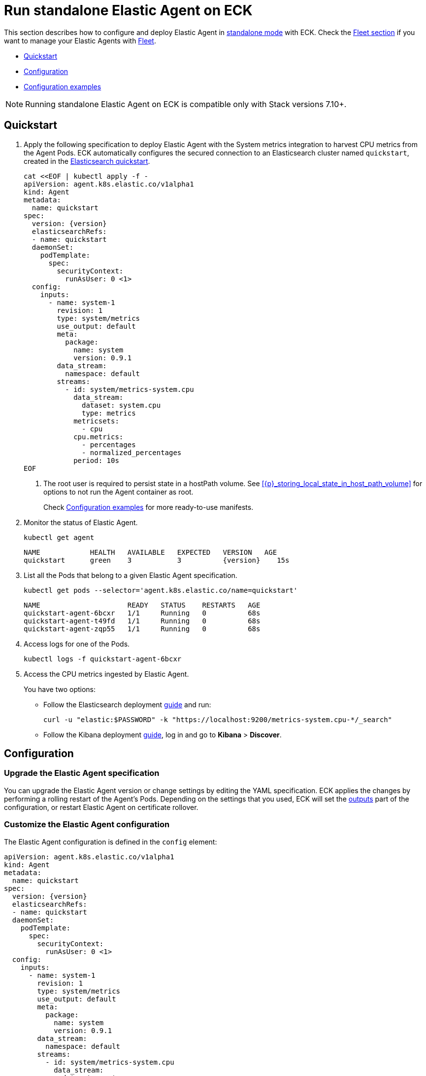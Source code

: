 :page_id: elastic-agent
:agent_recipes: https://raw.githubusercontent.com/elastic/cloud-on-k8s/{eck_release_branch}/config/recipes/elastic-agent
ifdef::env-github[]
****
link:https://www.elastic.co/guide/en/cloud-on-k8s/master/k8s-{page_id}.html[View this document on the Elastic website]
****
endif::[]
[id="{p}-{page_id}"]
= Run standalone Elastic Agent on ECK

This section describes how to configure and deploy Elastic Agent in link:https://www.elastic.co/guide/en/fleet/current/install-standalone-elastic-agent.html[standalone mode] with ECK. Check the link:k8s-elastic-agent-fleet.html[Fleet section] if you want to manage your Elastic Agents with link:https://www.elastic.co/guide/en/fleet/current/elastic-agent-installation.html[Fleet].

* <<{p}-elastic-agent-quickstart,Quickstart>>
* <<{p}-elastic-agent-configuration,Configuration>>
* <<{p}-elastic-agent-configuration-examples,Configuration examples>>

NOTE: Running standalone Elastic Agent on ECK is compatible only with Stack versions 7.10+.

[id="{p}-elastic-agent-quickstart"]
== Quickstart

. Apply the following specification to deploy Elastic Agent with the System metrics integration to harvest CPU metrics from the Agent Pods. ECK automatically configures the secured connection to an Elasticsearch cluster named `quickstart`, created in the link:k8s-quickstart.html[Elasticsearch quickstart].
+
[source,yaml,subs="attributes,+macros,callouts"]
----
cat $$<<$$EOF | kubectl apply -f -
apiVersion: agent.k8s.elastic.co/v1alpha1
kind: Agent
metadata:
  name: quickstart
spec:
  version: {version}
  elasticsearchRefs:
  - name: quickstart
  daemonSet:
    podTemplate:
      spec:
        securityContext:
          runAsUser: 0 <1>
  config:
    inputs:
      - name: system-1
        revision: 1
        type: system/metrics
        use_output: default
        meta:
          package:
            name: system
            version: 0.9.1
        data_stream:
          namespace: default
        streams:
          - id: system/metrics-system.cpu
            data_stream:
              dataset: system.cpu
              type: metrics
            metricsets:
              - cpu
            cpu.metrics:
              - percentages
              - normalized_percentages
            period: 10s
EOF
----
+
<1> The root user is required to persist state in a hostPath volume. See <<{p}_storing_local_state_in_host_path_volume>> for options to not run the Agent container as root.
+
Check <<{p}-elastic-agent-configuration-examples>> for more ready-to-use manifests.

. Monitor the status of Elastic Agent.
+
[source,sh]
----
kubectl get agent
----
+
[source,sh,subs="attributes"]
----
NAME            HEALTH   AVAILABLE   EXPECTED   VERSION   AGE
quickstart      green    3           3          {version}    15s

----

. List all the Pods that belong to a given Elastic Agent specification.
+
[source,sh]
----
kubectl get pods --selector='agent.k8s.elastic.co/name=quickstart'
----
+
[source,sh]
----
NAME                     READY   STATUS    RESTARTS   AGE
quickstart-agent-6bcxr   1/1     Running   0          68s
quickstart-agent-t49fd   1/1     Running   0          68s
quickstart-agent-zqp55   1/1     Running   0          68s
----

. Access logs for one of the Pods.
+
[source,sh]
----
kubectl logs -f quickstart-agent-6bcxr
----

. Access the CPU metrics ingested by Elastic Agent.
+
You have two options:
+
- Follow the Elasticsearch deployment <<{p}-deploy-elasticsearch,guide>> and run:
+
[source,sh]
----
curl -u "elastic:$PASSWORD" -k "https://localhost:9200/metrics-system.cpu-*/_search"
----
+
- Follow the Kibana deployment <<{p}-deploy-kibana,guide>>, log in and go to *Kibana* > *Discover*.

[id="{p}-elastic-agent-configuration"]
== Configuration


[id="{p}-elastic-agent-upgrade-specification"]
=== Upgrade the Elastic Agent specification

You can upgrade the Elastic Agent version or change settings by editing the YAML specification. ECK applies the changes by performing a rolling restart of the Agent's Pods. Depending on the settings that you used, ECK will set the <<{p}-elastic-agent-set-output,outputs>> part of the configuration, or restart Elastic Agent on certificate rollover.

[id="{p}-elastic-agent-custom-configuration"]
=== Customize the Elastic Agent configuration

The Elastic Agent configuration is defined in the `config` element:

[source,yaml,subs="attributes,+macros,callouts"]
----
apiVersion: agent.k8s.elastic.co/v1alpha1
kind: Agent
metadata:
  name: quickstart
spec:
  version: {version}
  elasticsearchRefs:
  - name: quickstart
  daemonSet:
    podTemplate:
      spec:
        securityContext:
          runAsUser: 0 <1>
  config:
    inputs:
      - name: system-1
        revision: 1
        type: system/metrics
        use_output: default
        meta:
          package:
            name: system
            version: 0.9.1
        data_stream:
          namespace: default
        streams:
          - id: system/metrics-system.cpu
            data_stream:
              dataset: system.cpu
              type: metrics
            metricsets:
              - cpu
            cpu.metrics:
              - percentages
              - normalized_percentages
            period: 10s
----

<1> The root user is required to persist state in a hostPath volume. See <<{p}_storing_local_state_in_host_path_volume>> for options to not run the Agent container as root.

Alternatively, it can be provided through a Secret specified in the `configRef` element. The Secret must have an `agent.yml` entry with this configuration:
[source,yaml,subs="attributes,+macros"]
----
apiVersion: agent.k8s.elastic.co/v1alpha1
kind: Agent
metadata:
  name: quickstart
spec:
  version: {version}
  elasticsearchRefs:
  - name: quickstart
  daemonSet:
    podTemplate:
      spec:
        securityContext:
          runAsUser: 0
  configRef:
    secretName: system-cpu-config
---
apiVersion: v1
kind: Secret
metadata:
  name: system-cpu-config
stringData:
  agent.yml: |-
    inputs:
      - name: system-1
        revision: 1
        type: system/metrics
        use_output: default
        meta:
          package:
            name: system
            version: 0.9.1
        data_stream:
          namespace: default
        streams:
          - id: system/metrics-system.cpu
            data_stream:
              dataset: system.cpu
              type: metrics
            metricsets:
              - cpu
            cpu.metrics:
              - percentages
              - normalized_percentages
            period: 10s
----

You can use the Fleet application in Kibana to generate the configuration for Elastic Agent, even when running in standalone mode. Check the link:https://www.elastic.co/guide/en/fleet/current/install-standalone-elastic-agent.html[Elastic Agent standalone] documentation. Adding the corresponding integration package to Kibana also adds the related dashboards and visualizations.


[id="{p}-elastic-agent-multi-output"]
=== Use multiple Elastic Agent outputs

Elastic Agent supports the use of multiple outputs. Therefore, the `elasticsearchRefs` element accepts multiple references to Elasticsearch clusters. ECK populates the outputs section of the Elastic Agent configuration based on those references. If you configure more than one output, you also have to specify a unique `outputName` attribute.

To send Elastic Agent's internal monitoring and log data to a different Elasticsearch cluster called `agent-monitoring` in the `elastic-monitoring` namespace, and the harvested metrics to our `quickstart` cluster, you have to define two `elasticsearchRefs` as shown in the following example:

[source,yaml,subs="attributes,+macros"]
----
apiVersion: agent.k8s.elastic.co/v1alpha1
kind: Agent
metadata:
  name: quickstart
spec:
  version: {version}
  daemonSet:
    podTemplate:
      spec:
        securityContext:
          runAsUser: 0
  elasticsearchRefs:
  - name: quickstart
    outputName: default
  - name: agent-monitoring
    namespace: elastic-monitoring
    outputName: monitoring
  config:
    agent:
      monitoring:
        enabled: true
        use_output: monitoring
        logs: true
        metrics: true
    inputs:
      - name: system-1
        revision: 1
        type: system/metrics
        use_output: default
...
----

[id="{p}-elastic-agent-connect-es"]
=== Customize the connection to an Elasticsearch cluster

The `elasticsearchRefs` element allows ECK to automatically configure Elastic Agent to establish a secured connection to one or more managed Elasticsearch clusters. By default, it targets all nodes in your cluster. If you want to direct traffic to specific nodes of your Elasticsearch cluster, refer to <<{p}-traffic-splitting>> for more information and examples.

[id="{p}-elastic-agent-set-output"]
=== Set manually Elastic Agent outputs

If the `elasticsearchRefs` element is specified, ECK populates the outputs section of the Elastic Agent configuration. ECK creates a user with appropriate roles and permissions and uses its credentials. If required, it also mounts the CA certificate in all Agent Pods, and recreates Pods when this certificate changes.

The outputs can also be set manually. To do that, remove the `elasticsearchRefs` element from the specification and include an appropriate output configuration in the `config`, or indirectly through the `configRef` mechanism.

[source,yaml,subs="attributes,+macros"]
----
apiVersion: agent.k8s.elastic.co/v1alpha1
kind: Agent
metadata:
  name: quickstart
spec:
  version: {version}
  daemonSet:
    podTemplate:
      spec:
        securityContext:
          runAsUser: 0
  config:
    outputs:
      default:
        type: elasticsearch
        hosts:
          - "https://my-custom-elasticsearch-cluster.cloud.elastic.co:9243"
        password: ES_PASSWORD
        username: ES_USER
...
----

[id="{p}-elastic-agent-chose-the-deployment-model"]
=== Choose the deployment model

Depending on the use case, Elastic Agent may need to be deployed as a link:https://kubernetes.io/docs/concepts/workloads/controllers/deployment/[Deployment] or a link:https://kubernetes.io/docs/concepts/workloads/controllers/daemonset/[DaemonSet]. Provide a `podTemplate` element under either the `deployment` or the `daemonSet` element in the specification to choose how your Elastic Agents should be deployed. When choosing the `deployment` option you can additionally specify the link:https://kubernetes.io/docs/concepts/workloads/controllers/deployment/#strategy[strategy] used to replace old Pods with new ones.

Similarly, you can set the link:https://kubernetes.io/docs/tasks/manage-daemon/update-daemon-set/[update strategy] when deploying as a DaemonSet. This allows you to control the rollout speed for new configuration by modifying the `maxUnavailable` setting:

[source,yaml,subs="attributes,+macros"]
----
apiVersion: agent.k8s.elastic.co/v1alpha1
kind: Agent
metadata:
  name: quickstart
spec:
  version: {version}
  daemonSet:
    podTemplate:
      spec:
        securityContext:
          runAsUser: 0
    strategy:
      type: RollingUpdate
      rollingUpdate:
        maxUnavailable: 3
...
----

Check <<{p}-compute-resources-beats-agent>> for more information on how to use the Pod template to adjust the resources given to Elastic Agent.

[id="{p}-elastic-agent-role-based-access-control"]
=== Role Based Access Control for Elastic Agent

Some Elastic Agent features, such as the link:https://epr.elastic.co/package/kubernetes/0.2.8/[Kubernetes integration], require that Agent Pods interact with Kubernetes APIs. This functionality requires specific permissions. The standard Kubernetes link:https://kubernetes.io/docs/reference/access-authn-authz/rbac/[RBAC] rules apply. For example, to allow API interactions:

[source,yaml,subs="attributes,+macros"]
----
apiVersion: agent.k8s.elastic.co/v1alpha1
kind: Agent
metadata:
  name: elastic-agent
spec:
  version: {version}
  elasticsearchRefs:
  - name: elasticsearch
  daemonSet:
    podTemplate:
      spec:
        automountServiceAccountToken: true
        serviceAccountName: elastic-agent
        securityContext:
          runAsUser: 0
...
---
apiVersion: rbac.authorization.k8s.io/v1
kind: ClusterRole
metadata:
  name: elastic-agent
rules:
- apiGroups: [""] # "" indicates the core API group
  resources:
  - namespaces
  - pods
  - nodes
  - nodes/metrics
  - nodes/proxy
  - nodes/stats
  - events
  verbs:
  - get
  - watch
  - list
- nonResourceURLs:
  - /metrics
  verbs:
  - get
  - watch
  - list
---
apiVersion: v1
kind: ServiceAccount
metadata:
  name: elastic-agent
  namespace: default
---
apiVersion: rbac.authorization.k8s.io/v1
kind: ClusterRoleBinding
metadata:
  name: elastic-agent
subjects:
- kind: ServiceAccount
  name: elastic-agent
  namespace: default
roleRef:
  kind: ClusterRole
  name: elastic-agent
  apiGroup: rbac.authorization.k8s.io
----

[id="{p}-elastic-agent-deploying-in-secured-clusters"]
=== Deploying Elastic Agent in secured clusters

To deploy Elastic Agent in clusters with the Pod Security Policy admission controller enabled, or in <<{p}-openshift-agent,OpenShift>> clusters, you might need to grant additional permissions to the Service Account used by the Elastic Agent Pods. Those Service Accounts must be bound to a Role or ClusterRole that has `use` permission for the required Pod Security Policy or Security Context Constraints. Different Elastic Agent integrations might require different settings set in their PSP/link:{p}-openshift-agent.html[SCC].


[id="{p}-elastic-agent-configuration-examples"]
== Configuration examples

This section contains manifests that illustrate common use cases, and can be your starting point in exploring Elastic Agent deployed with ECK. These manifests are self-contained and work out-of-the-box on any non-secured Kubernetes cluster. They all contain a three-node Elasticsearch cluster and a single Kibana instance. Add the corresponding integration package to Kibana to install the dashboards, visualizations and other assets for each of these examples as described in link:https://www.elastic.co/guide/en/fleet/current/elastic-agent-installation.html[the Elastic Agent documentation].

CAUTION: The examples in this section are for illustration purposes only and should not be considered to be production-ready. Some of these examples use the `node.store.allow_mmap: false` setting which has performance implications and should be tuned for production workloads, as described in <<{p}-virtual-memory>>.


=== System integration

[source,sh,subs="attributes"]
----
kubectl apply -f {agent_recipes}/system-integration.yaml
----

Deploys Elastic Agent as a DaemonSet in standalone mode with system integration enabled. Collects syslog logs, auth logs and system metrics (for CPU, I/O, filesystem, memory, network, process and others).

=== Kubernetes integration

[source,sh,subs="attributes"]
----
kubectl apply -f {agent_recipes}/kubernetes-integration.yaml
----

Deploys Elastic Agent as a DaemonSet in standalone mode with Kubernetes integration enabled. Collects API server, Container, Event, Node, Pod, Volume and system metrics.

=== Multiple Elasticsearch clusters output

[source,sh,subs="attributes"]
----
kubectl apply -f {agent_recipes}/multi-output.yaml
----

Deploys two Elasticsearch clusters and two Kibana instances together with single Elastic Agent DaemonSet in standalone mode with System integration enabled. System metrics are sent to the `elasticsearch` cluster. Elastic Agent monitoring data is sent to `elasticsearch-mon` cluster.

=== Storing local state in host path volume
Elastic Agent managed by ECK stores local state in a host path volume by default. This ensures that integrations run by the agent can continue their work without duplicating work that has already been done after the Pod has been recreated for example because of a Pod configuration change. There are 2 options for managing this feature:

1. If local state storage in `hostPath` volumes is not desired this can be turned off by configuring an `emptyDir` volume instead.
2. If local state storage is still desired but running the Agent container as root is not allowed, then you can can run a `DaemonSet` that adjusts the permissions for the Agent local state on each Node prior to running Elastic Agent. *Note that this `DaemonSet` must be `runAsUser: 0` and possibly `privileged: true`*.

[source,yaml]
----
# Using an emptyDir instead of a hostPath volume.
apiVersion: agent.k8s.elastic.co/v1alpha1
kind: Agent
metadata:
  name: elastic-agent
spec:
  deployment:
    podTemplate:
      spec:
        securityContext:
          # Gid 1000 is the default group at which the Agent container runs.
          # Adjust as necessary if `runAsGroup` has been modified.
          fsGroup: 1000
        # runAsUser: 0 can be disabled when running with an `emptyDir`
        # as opposed to a `hostPath` volume.
        # securityContext:
          # runAsUser: 0
        volumes:
        - name: agent-data
          emptyDir: {}
...
----


[source,yaml]
----
# Using a DaemonSet to manage permissions for Elastic Agent using hostPath volume.
apiVersion: agent.k8s.elastic.co/v1alpha1
kind: Agent
metadata:
  name: elastic-agent
  namespace: elastic-apps
spec:
  daemonSet: {}
...
---
apiVersion: apps/v1
kind: DaemonSet
metadata:
  name: manage-agent-hostpath-permissions
  namespace: elastic-apps
spec:
  selector:
    matchLabels:
      name: manage-agent-hostpath-permissions
  template:
    metadata:
      labels:
        name: manage-agent-hostpath-permissions
    spec:
      # This is only required when running in an selinux-enabled/Openshift environment.
      # Ensure this user has been added to the privileged scc in the correct namespace.
      # oc adm policy add-scc-to-user privileged -z elastic-agent -n elastic-apps
      # serviceAccountName: elastic-agent
      volumes:
        - hostPath:
            path: /var/lib/elastic-agent
            type: DirectoryOrCreate
          name: "agent-data"
      initContainers:
        - name: manage-agent-hostpath-permissions
          # fedora is only required when needing the `chcon` binary when running
          # in an senlinux-enabled/Openshift environment. If that
          # is not required then the following smaller image can be used instead:
          # image: fedora:39
          image: docker.io/bash:5.2.15
          resources:
            limits:
              cpu: 100m
              memory: 32Mi
          securityContext:
            # privileged is only required when running in an selinux-enabled/Openshift environment.
            # privileged: true
            runAsUser: 0
          volumeMounts:
            - mountPath: /var/lib/elastic-agent
              name: agent-data
          command:
          - 'bash'
          - '-e'
          - '-c'
          - |-
            # Adjust this be /var/lib/elastic-agent/YOUR-NAMESPACE/YOUR-AGENT-NAME/state
            DIRECTORY="/var/lib/elastic-agent/elastic-apps/elastic-agent/state"
            if [[ ! -d "${DIRECTORY}" ]]
            then
              echo "creating ${DIRECTORY} directory"
              mkdir -p "${DIRECTORY}"
            fi
            # chcon is only required when running an an selinux-enabled/Openshift environment.
            chcon -Rt svirt_sandbox_file_t "${DIRECTORY}"
            chmod g+rw "${DIRECTORY}"
            # Gid 1000 is the default group at which the Agent container runs. Adjust as necessary if `runAsGroup` has been modified.
            chgrp 1000 "${DIRECTORY}"
            if [ -n "$(ls -A ${DIRECTORY} 2>/dev/null)" ]
            then
              # Gid 1000 is the default group at which the Agent container runs. Adjust as necessary if `runAsGroup` has been modified.
              chgrp 1000 "${DIRECTORY}"/*
              chmod g+rw "${DIRECTORY}"/*
            fi
      containers:
        - name: sleep
          image: docker.io/bash:5.2.15
          command: ['sleep', 'infinity']
----
